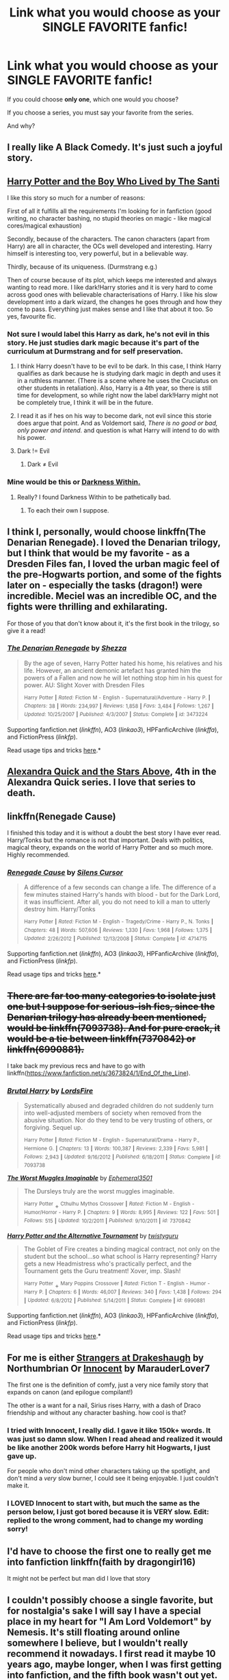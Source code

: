 #+TITLE: Link what you would choose as your SINGLE FAVORITE fanfic!

* Link what you would choose as your SINGLE FAVORITE fanfic!
:PROPERTIES:
:Author: tusing
:Score: 19
:DateUnix: 1434496992.0
:DateShort: 2015-Jun-17
:FlairText: Discussion
:END:
If you could choose *only one*, which one would you choose?

If you choose a series, you must say your favorite from the series.

And why?


** I really like A Black Comedy. It's just such a joyful story.
:PROPERTIES:
:Author: oneonetwooneonetwo
:Score: 11
:DateUnix: 1434539128.0
:DateShort: 2015-Jun-17
:END:


** [[https://www.fanfiction.net/s/5353809/1/Harry-Potter-and-the-Boy-Who-Lived][Harry Potter and the Boy Who Lived by The Santi]]

I like this story so much for a number of reasons:

First of all it fulfills all the requirements I'm looking for in fanfiction (good writing, no character bashing, no stupid theories on magic - like magical cores/magical exhaustion)

Secondly, because of the characters. The canon characters (apart from Harry) are all in character, the OCs well developed and interesting. Harry himself is interesting too, very powerful, but in a believable way.

Thirdly, because of its uniqueness. (Durmstrang e.g.)

Then of course because of its plot, which keeps me interested and always wanting to read more. I like dark!Harry stories and it is very hard to come across good ones with believable characterisations of Harry. I like his slow development into a dark wizard, the changes he goes through and how they come to pass. Everything just makes sense and I like that about it too. So yes, favourite fic.
:PROPERTIES:
:Author: Lukc
:Score: 17
:DateUnix: 1434498519.0
:DateShort: 2015-Jun-17
:END:

*** Not sure I would label this Harry as dark, he's not evil in this story. He just studies dark magic because it's part of the curriculum at Durmstrang and for self preservation.
:PROPERTIES:
:Author: Shalie
:Score: 2
:DateUnix: 1434525059.0
:DateShort: 2015-Jun-17
:END:

**** I think Harry doesn't have to be evil to be dark. In this case, I think Harry qualifies as dark because he is studying dark magic in depth and uses it in a ruthless manner. (There is a scene where he uses the Cruciatus on other students in retaliation). Also, Harry is a 4th year, so there is still time for development, so while right now the label dark!Harry might not be completely true, I think it will be in the future.
:PROPERTIES:
:Author: Lukc
:Score: 3
:DateUnix: 1434536388.0
:DateShort: 2015-Jun-17
:END:


**** I read it as if hes on his way to become dark, not evil since this storie does argue that point. And as Voldemort said, /There is no good or bad, only power and intend./ and question is what Harry will intend to do with his power.
:PROPERTIES:
:Author: KayanRider
:Score: 2
:DateUnix: 1434529584.0
:DateShort: 2015-Jun-17
:END:


**** Dark != Evil
:PROPERTIES:
:Score: 1
:DateUnix: 1434552261.0
:DateShort: 2015-Jun-17
:END:

***** Dark ≠ Evil
:PROPERTIES:
:Author: KayanRider
:Score: 2
:DateUnix: 1434647073.0
:DateShort: 2015-Jun-18
:END:


*** Mine would be this or [[https://www.fanfiction.net/s/2913149/1/The-Darkness-Within][Darkness Within.]]
:PROPERTIES:
:Author: AndydaAlpaca
:Score: 1
:DateUnix: 1434510454.0
:DateShort: 2015-Jun-17
:END:

**** Really? I found Darkness Within to be pathetically bad.
:PROPERTIES:
:Author: onlytoask
:Score: 5
:DateUnix: 1434527590.0
:DateShort: 2015-Jun-17
:END:

***** To each their own I suppose.
:PROPERTIES:
:Author: AndydaAlpaca
:Score: 2
:DateUnix: 1434527948.0
:DateShort: 2015-Jun-17
:END:


** I think I, personally, would choose linkffn(The Denarian Renegade). I loved the Denarian trilogy, but I think that would be my favorite - as a Dresden Files fan, I loved the urban magic feel of the pre-Hogwarts portion, and some of the fights later on - especially the tasks (dragon!) were incredible. Meciel was an incredible OC, and the fights were thrilling and exhilarating.

For those of you that don't know about it, it's the first book in the trilogy, so give it a read!
:PROPERTIES:
:Author: tusing
:Score: 7
:DateUnix: 1434497101.0
:DateShort: 2015-Jun-17
:END:

*** [[https://www.fanfiction.net/s/3473224/1/The-Denarian-Renegade][*/The Denarian Renegade/*]] by [[https://www.fanfiction.net/u/524094/Shezza][/Shezza/]]

#+begin_quote
  By the age of seven, Harry Potter hated his home, his relatives and his life. However, an ancient demonic artefact has granted him the powers of a Fallen and now he will let nothing stop him in his quest for power. AU: Slight Xover with Dresden Files

  ^{Harry} ^{Potter} ^{*|*} /^{Rated:}/ ^{Fiction} ^{M} ^{-} ^{English} ^{-} ^{Supernatural/Adventure} ^{-} ^{Harry} ^{P.} ^{*|*} /^{Chapters:}/ ^{38} ^{*|*} /^{Words:}/ ^{234,997} ^{*|*} /^{Reviews:}/ ^{1,858} ^{*|*} /^{Favs:}/ ^{3,484} ^{*|*} /^{Follows:}/ ^{1,267} ^{*|*} /^{Updated:}/ ^{10/25/2007} ^{*|*} /^{Published:}/ ^{4/3/2007} ^{*|*} /^{Status:}/ ^{Complete} ^{*|*} /^{id:}/ ^{3473224}
#+end_quote

Supporting fanfiction.net (/linkffn/), AO3 (/linkao3/), HPFanficArchive (/linkffa/), and FictionPress (/linkfp/).

Read usage tips and tricks [[https://github.com/tusing/reddit-ffn-bot/blob/master/README.md][here]].*
:PROPERTIES:
:Author: FanfictionBot
:Score: 3
:DateUnix: 1434497191.0
:DateShort: 2015-Jun-17
:END:


** [[https://www.fanfiction.net/s/7689884/1/Alexandra-Quick-and-the-Stars-Above][Alexandra Quick and the Stars Above]], 4th in the Alexandra Quick series. I love that series to death.
:PROPERTIES:
:Author: Karinta
:Score: 6
:DateUnix: 1434510803.0
:DateShort: 2015-Jun-17
:END:


** linkffn(Renegade Cause)

I finished this today and it is without a doubt the best story I have ever read. Harry/Tonks but the romance is not that important. Deals with politics, magical theory, expands on the world of Harry Potter and so much more. Highly recommended.
:PROPERTIES:
:Author: forcemon
:Score: 3
:DateUnix: 1434514672.0
:DateShort: 2015-Jun-17
:END:

*** [[https://www.fanfiction.net/s/4714715/1/Renegade-Cause][*/Renegade Cause/*]] by [[https://www.fanfiction.net/u/1613119/Silens-Cursor][/Silens Cursor/]]

#+begin_quote
  A difference of a few seconds can change a life. The difference of a few minutes stained Harry's hands with blood - but for the Dark Lord, it was insufficient. After all, you do not need to kill a man to utterly destroy him. Harry/Tonks

  ^{Harry} ^{Potter} ^{*|*} /^{Rated:}/ ^{Fiction} ^{M} ^{-} ^{English} ^{-} ^{Tragedy/Crime} ^{-} ^{Harry} ^{P.,} ^{N.} ^{Tonks} ^{*|*} /^{Chapters:}/ ^{48} ^{*|*} /^{Words:}/ ^{507,606} ^{*|*} /^{Reviews:}/ ^{1,330} ^{*|*} /^{Favs:}/ ^{1,968} ^{*|*} /^{Follows:}/ ^{1,375} ^{*|*} /^{Updated:}/ ^{2/26/2012} ^{*|*} /^{Published:}/ ^{12/13/2008} ^{*|*} /^{Status:}/ ^{Complete} ^{*|*} /^{id:}/ ^{4714715}
#+end_quote

Supporting fanfiction.net (/linkffn/), AO3 (/linkao3/), HPFanficArchive (/linkffa/), and FictionPress (/linkfp/).

Read usage tips and tricks [[https://github.com/tusing/reddit-ffn-bot/blob/master/README.md][here]].*
:PROPERTIES:
:Author: FanfictionBot
:Score: 1
:DateUnix: 1434515012.0
:DateShort: 2015-Jun-17
:END:


** +There are far too many categories to isolate just one but I suppose for serious-ish fics, since the Denarian trilogy has already been mentioned, would be linkffn(7093738). And for pure crack, it would be a tie between linkffn(7370842) or linkffn(6990881).+

I take back my previous recs and have to go with linkffn([[https://www.fanfiction.net/s/3673824/1/End_Of_the_Line]]).
:PROPERTIES:
:Author: jsohp080
:Score: 3
:DateUnix: 1434537894.0
:DateShort: 2015-Jun-17
:END:

*** [[https://www.fanfiction.net/s/7093738][*/Brutal Harry/*]] by [[https://www.fanfiction.net/u/2503838/LordsFire][/LordsFire/]]

#+begin_quote
  Systematically abused and degraded children do not suddenly turn into well-adjusted members of society when removed from the abusive situation. Nor do they tend to be very trusting of others, or forgiving. Sequel up.

  ^{Harry} ^{Potter} ^{*|*} /^{Rated:}/ ^{Fiction} ^{M} ^{-} ^{English} ^{-} ^{Supernatural/Drama} ^{-} ^{Harry} ^{P.,} ^{Hermione} ^{G.} ^{*|*} /^{Chapters:}/ ^{13} ^{*|*} /^{Words:}/ ^{100,387} ^{*|*} /^{Reviews:}/ ^{2,339} ^{*|*} /^{Favs:}/ ^{5,981} ^{*|*} /^{Follows:}/ ^{2,943} ^{*|*} /^{Updated:}/ ^{9/16/2012} ^{*|*} /^{Published:}/ ^{6/18/2011} ^{*|*} /^{Status:}/ ^{Complete} ^{*|*} /^{id:}/ ^{7093738}
#+end_quote

[[https://www.fanfiction.net/s/7370842][*/The Worst Muggles Imaginable/*]] by [[https://www.fanfiction.net/u/3225673/Ephemeral3501][/Ephemeral3501/]]

#+begin_quote
  The Dursleys truly are the worst muggles imaginable.

  ^{Harry} ^{Potter} + ^{Cthulhu} ^{Mythos} ^{Crossover} ^{*|*} /^{Rated:}/ ^{Fiction} ^{M} ^{-} ^{English} ^{-} ^{Humor/Horror} ^{-} ^{Harry} ^{P.} ^{*|*} /^{Chapters:}/ ^{9} ^{*|*} /^{Words:}/ ^{8,995} ^{*|*} /^{Reviews:}/ ^{122} ^{*|*} /^{Favs:}/ ^{501} ^{*|*} /^{Follows:}/ ^{515} ^{*|*} /^{Updated:}/ ^{10/2/2011} ^{*|*} /^{Published:}/ ^{9/10/2011} ^{*|*} /^{id:}/ ^{7370842}
#+end_quote

[[https://www.fanfiction.net/s/6990881][*/Harry Potter and the Alternative Tournament/*]] by [[https://www.fanfiction.net/u/1133360/twistyguru][/twistyguru/]]

#+begin_quote
  The Goblet of Fire creates a binding magical contract, not only on the student but the school...so what school is Harry representing? Harry gets a new Headmistress who's practically perfect, and the Tournament gets the Guru treatment! Xover, imp. Slash!

  ^{Harry} ^{Potter} + ^{Mary} ^{Poppins} ^{Crossover} ^{*|*} /^{Rated:}/ ^{Fiction} ^{T} ^{-} ^{English} ^{-} ^{Humor} ^{-} ^{Harry} ^{P.} ^{*|*} /^{Chapters:}/ ^{6} ^{*|*} /^{Words:}/ ^{46,007} ^{*|*} /^{Reviews:}/ ^{340} ^{*|*} /^{Favs:}/ ^{1,438} ^{*|*} /^{Follows:}/ ^{294} ^{*|*} /^{Updated:}/ ^{6/8/2012} ^{*|*} /^{Published:}/ ^{5/14/2011} ^{*|*} /^{Status:}/ ^{Complete} ^{*|*} /^{id:}/ ^{6990881}
#+end_quote

Supporting fanfiction.net (/linkffn/), AO3 (/linkao3/), HPFanficArchive (/linkffa/), and FictionPress (/linkfp/).

Read usage tips and tricks [[https://github.com/tusing/reddit-ffn-bot/blob/master/README.md][here]].*
:PROPERTIES:
:Author: FanfictionBot
:Score: 2
:DateUnix: 1434538180.0
:DateShort: 2015-Jun-17
:END:


** For me is either [[https://www.fanfiction.net/s/6331126/1/Strangers-at-Drakeshaugh][Strangers at Drakeshaugh]] by Northumbrian Or [[https://www.fanfiction.net/s/9469064/1/Innocent][Innocent]] by MarauderLover7

The first one is the definition of comfy, just a very nice family story that expands on canon (and epilogue compilant!)

The other is a want for a nail, Sirius rises Harry, with a dash of Draco friendship and without any character bashing. how cool is that?
:PROPERTIES:
:Author: Notosk
:Score: 5
:DateUnix: 1434505071.0
:DateShort: 2015-Jun-17
:END:

*** I tried with Innocent, I really did. I gave it like 150k+ words. It was just so damn slow. When I read ahead and realized it would be like another 200k words before Harry hit Hogwarts, I just gave up.

For people who don't mind other characters taking up the spotlight, and don't mind a /very/ slow burner, I could see it being enjoyable. I just couldn't make it.
:PROPERTIES:
:Author: Servalpur
:Score: 10
:DateUnix: 1434511727.0
:DateShort: 2015-Jun-17
:END:


*** I LOVED Innocent to start with, but much the same as the person below, I just got bored because it is VERY slow. Edit: replied to the wrong comment, had to change my wording sorry!
:PROPERTIES:
:Author: mrpadfoot
:Score: 1
:DateUnix: 1434537929.0
:DateShort: 2015-Jun-17
:END:


** I'd have to choose the first one to really get me into fanfiction linkffn(faith by dragongirl16)

It might not be perfect but man did I love that story
:PROPERTIES:
:Author: lurklurklurk007
:Score: 2
:DateUnix: 1434520643.0
:DateShort: 2015-Jun-17
:END:


** I couldn't possibly choose a single favorite, but for nostalgia's sake I will say I have a special place in my heart for "I Am Lord Voldemort" by Nemesis. It's still floating around online somewhere I believe, but I wouldn't really recommend it nowadays. I first read it maybe 10 years ago, maybe longer, when I was first getting into fanfiction, and the fifth book wasn't out yet. (I remember being such a little shit that I posted Sirius' death scene on my Neopets profile in order to spoil people!) The writing style is stilted and cringeworthy at times, but for me at that time, it was perfectly fine, and the author's characterization of Tom as a nice boy who lost everyone he ever cared for (and was regularly beaten by Mr. Carney, the orphanage owner) was plausible. It basically cemented Tom/Voldy as my favorite character ever since.
:PROPERTIES:
:Author: FreakingTea
:Score: 2
:DateUnix: 1434534072.0
:DateShort: 2015-Jun-17
:END:


** linkffn(Blood Magic) -- Blood Magic by GatewayGirl. I would wholesale replace HBP with it and be happy.

It's well-written (first couple chapters were a bit rough as she got her feet under her, but it was very good after that), a good concept overall (yes, it's a challenge fic, but it's well done), has some interesting interpretations on Wizarding society that aren't obviously contradicted in canon, etc. I feel that the characterizations are generally very strong, too.
:PROPERTIES:
:Author: rainbowmoonheartache
:Score: 2
:DateUnix: 1434513871.0
:DateShort: 2015-Jun-17
:END:

*** I also like Blood Magic a lot (there's a lot of amazing lines) although of course it's an older story and thus misses out on some of the wonderful Snape background that come later. Her background for him is still really good though.

Also, it's finished on [[http://www.fictionalley.org/authors/gatewaygirl/BM.html][Fiction Alley]] but not on ffn.
:PROPERTIES:
:Author: silkrobe
:Score: 2
:DateUnix: 1434644976.0
:DateShort: 2015-Jun-18
:END:

**** Wrt it not being finished on FFN, serves me right for being lazy!

Totally agreed on the background stuff. Her version is pretty integral to the story, though, so I am still happy with it! :-)
:PROPERTIES:
:Author: rainbowmoonheartache
:Score: 1
:DateUnix: 1434647358.0
:DateShort: 2015-Jun-18
:END:


*** [[https://www.fanfiction.net/s/1390933/1/Blood-Magic][*/Blood Magic/*]] by [[https://www.fanfiction.net/u/348098/GatewayGirl][/GatewayGirl/]]

#+begin_quote
  Blood magic was supposed to keep Harry safe, but his relatives are expendable. Blood magic was supposed to keep Harry looking like his adoptive father, but it's wearing off. Blood is a bond, but so is the memory of hate -- or love.

  ^{Harry} ^{Potter} ^{*|*} /^{Rated:}/ ^{Fiction} ^{M} ^{-} ^{English} ^{-} ^{Angst} ^{-} ^{Severus} ^{S.,} ^{Harry} ^{P.} ^{*|*} /^{Chapters:}/ ^{65} ^{*|*} /^{Words:}/ ^{244,191} ^{*|*} /^{Reviews:}/ ^{2,218} ^{*|*} /^{Favs:}/ ^{1,946} ^{*|*} /^{Follows:}/ ^{466} ^{*|*} /^{Updated:}/ ^{2/21/2004} ^{*|*} /^{Published:}/ ^{6/19/2003} ^{*|*} /^{id:}/ ^{1390933}
#+end_quote

Supporting fanfiction.net (/linkffn/), AO3 (/linkao3/), HPFanficArchive (/linkffa/), and FictionPress (/linkfp/).

Read usage tips and tricks [[https://github.com/tusing/reddit-ffn-bot/blob/master/README.md][here]].*
:PROPERTIES:
:Author: FanfictionBot
:Score: 2
:DateUnix: 1434513932.0
:DateShort: 2015-Jun-17
:END:


** [[http://www.hpfandom.net/eff/viewstory.php?sid=6256][Secrets by Vorabiza.]] I've re-read it so many times. I love it in spite of its flaws, for some reason I just keep coming back to it.

Perhaps one reason is it shows Harry as smart and strategic and more mature than others depict him. Also, it is super hilarious when he reveals to everyone what (and who) he's been doing all summer. Heh heh heh.
:PROPERTIES:
:Author: SunQuest
:Score: 2
:DateUnix: 1434522381.0
:DateShort: 2015-Jun-17
:END:


** Eden. It was a Dark fic but man, it was a compelling read. linkffn(Eden by obsessmuch)
:PROPERTIES:
:Author: Dimplz
:Score: 1
:DateUnix: 1434505478.0
:DateShort: 2015-Jun-17
:END:

*** My heart and soul have been crushed by dozens of Lucius/Hermione fics for the past two weeks and I just now managed to stop reading them, because in all honesty they were starting to affect my demeanor. I need your honest opinion, should I read this?
:PROPERTIES:
:Author: LaraCroftWithBCups
:Score: 3
:DateUnix: 1434508518.0
:DateShort: 2015-Jun-17
:END:

**** u/Dimplz:
#+begin_quote
  My heart and soul have been crushed by dozens of Lucius/Hermione fics for the past two weeks
#+end_quote

This was a great story but I'm sad to say this will also crush your heart and soul, without a doubt. Tread with caution!
:PROPERTIES:
:Author: Dimplz
:Score: 2
:DateUnix: 1434510924.0
:DateShort: 2015-Jun-17
:END:

***** Thanks for the honesty! I don't know if I'd be able to handle another blow.
:PROPERTIES:
:Author: LaraCroftWithBCups
:Score: 2
:DateUnix: 1434514578.0
:DateShort: 2015-Jun-17
:END:

****** [deleted]
:PROPERTIES:
:Score: 2
:DateUnix: 1434544231.0
:DateShort: 2015-Jun-17
:END:

******* Yeah, I think I've read about all the good ones that aren't terribly sad or terribly written, so I've moved onto Hermione/Draco ones for a while since those tend to be on the brighter side. I'm also disappointed on the insane lack of Lucius/Narcissa fics there are. I guess a canon couple isn't exciting enough to write about for a lot of people. :P
:PROPERTIES:
:Author: LaraCroftWithBCups
:Score: 2
:DateUnix: 1434546182.0
:DateShort: 2015-Jun-17
:END:

******** [deleted]
:PROPERTIES:
:Score: 2
:DateUnix: 1434551400.0
:DateShort: 2015-Jun-17
:END:

********* Well, there are two that come to mind right away.

[[http://archiveofourown.org/works/951847/chapters/1861651][Rehabilitation]], in which Hermione is a caseworker assigned to ease Lucius back into the Wizarding world after being released from Azkaban,

and [[http://archiveofourown.org/works/2506055/chapters/5564747][Muggle Studies]], where Lucius has to decide between staying in Azkaban or taking a Muggle Studies course at Hogwarts that's taught by Hermione.

Both of them are generally happy, have a fair bit of snarkiness between the two of them, and have good storylines. Both of them focus on Lucius's reform at some point after the war.

Also, I'm currently reading one I haven't finished, but has been /unbelievably/ hilarious so far. It's Hermione/Draco with a healthy amount of Lucius/Narcissa, called [[http://archiveofourown.org/works/153238/chapters/219946?view_adult=true][A Dowry of a Single Galleon]], which at first I thought was going to be depressing, but blossoms into something so cute you want to vomit at times.

Otherwise, I'm at a bit of a loss. If you have any suggestions I'll gladly take them! I'm too scared to read any new ones since the last one I read ended with Lucius dying and I had a bit of a mental break down (it's been a stressful past few months), haha.
:PROPERTIES:
:Author: LaraCroftWithBCups
:Score: 2
:DateUnix: 1434558937.0
:DateShort: 2015-Jun-17
:END:

********** [deleted]
:PROPERTIES:
:Score: 2
:DateUnix: 1434574078.0
:DateShort: 2015-Jun-18
:END:

*********** /Uuuuuuuuummmmmmmmmmmm/ You wrote Muggle Studies?

Be wary of your answer because I might suddenly burst into fangirl mode.
:PROPERTIES:
:Author: LaraCroftWithBCups
:Score: 2
:DateUnix: 1434574670.0
:DateShort: 2015-Jun-18
:END:

************ [deleted]
:PROPERTIES:
:Score: 2
:DateUnix: 1434577830.0
:DateShort: 2015-Jun-18
:END:

************* Aaah that's awesome! I'm all giddy now. I had a thousand things to say if I was ever lucky enough to meet the author of a fic I've read and now I've forgotten them all. Regardless, thank you so much for writing it!

I also read the one you mentioned since I posted last, and it was just lovely and hilarious. The Lucius being high part.. My gods I almost passed out from laughter.

I'm in the process of writing my own Lucius/OC fic to try to get over all the ones I've read but I already know mine isn't going to end happily. Idk if I'd ever put it out for others to read, but it's something to do haha.
:PROPERTIES:
:Author: LaraCroftWithBCups
:Score: 2
:DateUnix: 1434587161.0
:DateShort: 2015-Jun-18
:END:

************** [deleted]
:PROPERTIES:
:Score: 2
:DateUnix: 1434590286.0
:DateShort: 2015-Jun-18
:END:

*************** Oh totally! It's going to be a permanent resident on my recommendations list for HP fics. :D

Dude go for it, I had to have my husband read it because he was wondering why I was laughing so hard.

Sure thing, I'll save your comment so I remember to let you know if I do. :3 I tried to make the OC a believable character. Actually, in all honesty, the reader is supposed to hate her because she's manipulative and jealous. Anyway before I ramble about my thing, yeah I'll keep in touch haha!
:PROPERTIES:
:Author: LaraCroftWithBCups
:Score: 2
:DateUnix: 1434595471.0
:DateShort: 2015-Jun-18
:END:


*** [[https://www.fanfiction.net/s/3494886/1/Eden][*/Eden/*]] by [[https://www.fanfiction.net/u/1232534/obsessmuch][/obsessmuch/]]

#+begin_quote
  An obsession that destroys everything it touches.

  ^{Harry} ^{Potter} ^{*|*} /^{Rated:}/ ^{Fiction} ^{M} ^{-} ^{English} ^{-} ^{Angst/Horror} ^{-} ^{Hermione} ^{G.,} ^{Lucius} ^{M.} ^{*|*} /^{Chapters:}/ ^{50} ^{*|*} /^{Words:}/ ^{265,457} ^{*|*} /^{Reviews:}/ ^{3,283} ^{*|*} /^{Favs:}/ ^{1,500} ^{*|*} /^{Follows:}/ ^{667} ^{*|*} /^{Updated:}/ ^{12/15/2009} ^{*|*} /^{Published:}/ ^{4/17/2007} ^{*|*} /^{Status:}/ ^{Complete} ^{*|*} /^{id:}/ ^{3494886}
#+end_quote

Supporting fanfiction.net (/linkffn/), AO3 (/linkao3/), HPFanficArchive (/linkffa/), and FictionPress (/linkfp/).

Read usage tips and tricks [[https://github.com/tusing/reddit-ffn-bot/blob/master/README.md][here]].*
:PROPERTIES:
:Author: FanfictionBot
:Score: 1
:DateUnix: 1434507339.0
:DateShort: 2015-Jun-17
:END:


*** Goddamn, I recently reread this one. It really twists the knife. Highly recommended.
:PROPERTIES:
:Author: FreakingTea
:Score: 1
:DateUnix: 1434533288.0
:DateShort: 2015-Jun-17
:END:


** linkffn(hocus pocus adele polkiss) It's so original, it's whimsical with a strong dash of angst. Such a good OC in adele. best feels.
:PROPERTIES:
:Author: LazyZo
:Score: 1
:DateUnix: 1434526154.0
:DateShort: 2015-Jun-17
:END:

*** [[https://www.fanfiction.net/s/5244417/1/Hocus-Pocus-Adele-Polkiss][*/Hocus Pocus, Adele Polkiss/*]] by [[https://www.fanfiction.net/u/1469774/Ecmm][/Ecmm/]]

#+begin_quote
  HPxOC. Runs along with the original storyline. Adele Polkiss is the younger sister of Piers Polkiss, a close friend of Dudley Dursley. This way she meets Harry Potter, a curious boy with a mysterious past, and a wonderful secret... Magic! COMPLETE

  ^{Harry} ^{Potter} ^{*|*} /^{Rated:}/ ^{Fiction} ^{K+} ^{-} ^{English} ^{-} ^{Romance/Friendship} ^{-} ^{Harry} ^{P.,} ^{OC} ^{*|*} /^{Chapters:}/ ^{10} ^{*|*} /^{Words:}/ ^{33,317} ^{*|*} /^{Reviews:}/ ^{236} ^{*|*} /^{Favs:}/ ^{483} ^{*|*} /^{Follows:}/ ^{173} ^{*|*} /^{Updated:}/ ^{3/11/2012} ^{*|*} /^{Published:}/ ^{7/24/2009} ^{*|*} /^{id:}/ ^{5244417}
#+end_quote

Supporting fanfiction.net (/linkffn/), AO3 (/linkao3/), HPFanficArchive (/linkffa/), and FictionPress (/linkfp/).

Read usage tips and tricks [[https://github.com/tusing/reddit-ffn-bot/blob/master/README.md][here]].*
:PROPERTIES:
:Author: FanfictionBot
:Score: 1
:DateUnix: 1434526239.0
:DateShort: 2015-Jun-17
:END:


** The Hogwarts Strike Team atm i think at lest none crossover, damn i love cross overs, i think Core Threads counts as a crossover at this point? or at lest will

otherwise all the harry potterXstar wars cross overs are the best, expect possibly Browncoat, Green Eyes
:PROPERTIES:
:Author: Otium20
:Score: 1
:DateUnix: 1434547980.0
:DateShort: 2015-Jun-17
:END:

*** Don't forget linkffn(Harry Potter and the Natural 20) and linkffn(Wand and Shield)! Those are up there with Browncoat, Green Eyes.
:PROPERTIES:
:Author: tusing
:Score: 1
:DateUnix: 1434548600.0
:DateShort: 2015-Jun-17
:END:

**** Unfortunately, I messed my bot up when I moved it to a VPS; let's try this again:

linkffn(Harry Potter and the Natural 20) linkffn(Wand and Shield)
:PROPERTIES:
:Author: tusing
:Score: 1
:DateUnix: 1434549137.0
:DateShort: 2015-Jun-17
:END:


** linkffn(Taking Control)

I honestly wish this was how the books went.
:PROPERTIES:
:Author: redwings159753
:Score: 1
:DateUnix: 1434633379.0
:DateShort: 2015-Jun-18
:END:

*** [[https://www.fanfiction.net/s/2954601/1/Taking-Control][*/Taking Control/*]] by [[https://www.fanfiction.net/u/1049281/fake-a-smile][/fake a smile/]]

#+begin_quote
  It's the summer before Harry's 6th year, and Harry is wracked with grief. But what happens when Harry makes a vow to himself to take control of his life? Harry's life takes a sharp turn when he gets an unexpected visitor one night. HPGW Independent!Harry

  ^{Harry} ^{Potter} ^{*|*} /^{Rated:}/ ^{Fiction} ^{T} ^{-} ^{English} ^{-} ^{Adventure} ^{-} ^{Harry} ^{P.,} ^{Ginny} ^{W.} ^{*|*} /^{Chapters:}/ ^{28} ^{*|*} /^{Words:}/ ^{523,307} ^{*|*} /^{Reviews:}/ ^{2,830} ^{*|*} /^{Favs:}/ ^{5,363} ^{*|*} /^{Follows:}/ ^{2,794} ^{*|*} /^{Updated:}/ ^{11/15/2008} ^{*|*} /^{Published:}/ ^{5/23/2006} ^{*|*} /^{Status:}/ ^{Complete} ^{*|*} /^{id:}/ ^{2954601}
#+end_quote

Supporting fanfiction.net (/linkffn/), AO3 (/linkao3/), HPFanficArchive (/linkffa/), and FictionPress (/linkfp/).

Read usage tips and tricks [[https://github.com/tusing/reddit-ffn-bot/blob/master/README.md][here]].*
:PROPERTIES:
:Author: FanfictionBot
:Score: 2
:DateUnix: 1434633568.0
:DateShort: 2015-Jun-18
:END:


** [[https://www.fanfiction.net/s/10493620/1/Ruthless][Ruthless]]

This story is great and I'd love to see an expanded version with more detail. My only complaint is it's too short.
:PROPERTIES:
:Author: LocalMadman
:Score: 1
:DateUnix: 1434646646.0
:DateShort: 2015-Jun-18
:END:


** It has to be either linkffn(Harry Tano) or linkffn(Three to backstep)
:PROPERTIES:
:Author: HerculesWannaBe
:Score: 0
:DateUnix: 1434498382.0
:DateShort: 2015-Jun-17
:END:

*** [[https://www.fanfiction.net/s/10766595/1/Harry-Potter-Three-to-Backstep][*/Harry Potter - Three to Backstep/*]] by [[https://www.fanfiction.net/u/4329413/Sinyk][/Sinyk/]]

#+begin_quote
  YATTFF - A blend of the Reptilia28 and CoastalFirebird time travel challenges; Harry, Hermione and Daphne Greengrass die during the final battle and are sent back in time to set things back on track. AD/MW/RW/GW!bash. Rated M for themes and language. AU!world OOC!chars. Expect 450k words.

  ^{Harry} ^{Potter} ^{*|*} /^{Rated:}/ ^{Fiction} ^{M} ^{-} ^{English} ^{-} ^{Romance/Adventure} ^{-} [^{Daphne} ^{G.,} ^{Harry} ^{P.,} ^{Hermione} ^{G.]} ^{Sirius} ^{B.} ^{*|*} /^{Chapters:}/ ^{45} ^{*|*} /^{Words:}/ ^{434,479} ^{*|*} /^{Reviews:}/ ^{4,183} ^{*|*} /^{Favs:}/ ^{4,463} ^{*|*} /^{Follows:}/ ^{5,947} ^{*|*} /^{Updated:}/ ^{6/15} ^{*|*} /^{Published:}/ ^{10/18/2014} ^{*|*} /^{id:}/ ^{10766595}
#+end_quote

Supporting fanfiction.net (/linkffn/), AO3 (/linkao3/), HPFanficArchive (/linkffa/), and FictionPress (/linkfp/).

Read usage tips and tricks [[https://github.com/tusing/reddit-ffn-bot/blob/master/README.md][here]].*
:PROPERTIES:
:Author: FanfictionBot
:Score: 2
:DateUnix: 1434498645.0
:DateShort: 2015-Jun-17
:END:


*** Reeeeeeeeeally? /Three to Backstep/? I couldn't get past the first few chapters. What about this description do you disagree with?

#+begin_quote
  Ymmv with this story, the set up is extraordinarily weak, with the author literally using divine intervention anytime anyone questions the harem. Hermione and Daphne also completely lose their characters and just become Harry's yes-women very quickly. Harry also is in complete control of his life, including giving massive long speeches to wizards about how terrible they all are. Personally I found the story painfully weak and disappointing
#+end_quote
:PROPERTIES:
:Author: Lane_Anasazi
:Score: 6
:DateUnix: 1434504100.0
:DateShort: 2015-Jun-17
:END:

**** u/PsychoGeek:
#+begin_quote
  AD/MW/RW/GW!bash. Rated M for themes and language. AU!world OOC!chars. Expect 450k words.
#+end_quote

Er- surely that part of the summary was adequate warning to keep away any intelligent readers. You have only yourself to blame if you read this.
:PROPERTIES:
:Author: PsychoGeek
:Score: 6
:DateUnix: 1434520144.0
:DateShort: 2015-Jun-17
:END:


**** I consider myself quoted.
:PROPERTIES:
:Author: Warbandit
:Score: 1
:DateUnix: 1434547622.0
:DateShort: 2015-Jun-17
:END:


**** Hermione is still shown as /smart,/ Daphne (in the books) is barely mentioned, so I don't think she has much of a character to "lose" and are long speeches /bad?/ Not IMO.
:PROPERTIES:
:Author: HerculesWannaBe
:Score: 1
:DateUnix: 1434504265.0
:DateShort: 2015-Jun-17
:END:

***** What about this seems like good writing to you?

#+begin_quote
  With a grumbling mutter as he watched Ron go and sit down with Seamus Finnegan and Dean Thomas, Harry nodded. "He clearly has no idea about bonds, how they form, or what they mean. You'd think, as a pure blood, he would."

  "Steady, Harry," said Neville, cautioning him. "It's not all that surprising. Soul bonds are extremely rare. The fact you've formed identical bonds with two witches at the same time is phenomenal. I cannot recall such a thing ever happening before."

  Harry sighed and said, "I guess you're right. It just Ron's bigotry is really getting to me. I already have to put up with his petty jealousy, laziness and poor manners. I'm just not willing to put up with any more of anything else. I thought Professor McGonagall was going to set him straight, this morning. That doesn't seem to be the case."
#+end_quote
:PROPERTIES:
:Author: Lane_Anasazi
:Score: 7
:DateUnix: 1434505587.0
:DateShort: 2015-Jun-17
:END:

****** Look, IMO it's good to me because I'm *not* a writer. It may not actually *be* good, but IMO it is.
:PROPERTIES:
:Author: HerculesWannaBe
:Score: -2
:DateUnix: 1434505679.0
:DateShort: 2015-Jun-17
:END:

******* Yeah he can like what he likes, it's not for you to criticise his opinions
:PROPERTIES:
:Author: Awful_Digiart
:Score: 3
:DateUnix: 1434534597.0
:DateShort: 2015-Jun-17
:END:

******** Well, I mean-sure it is. That's kind of the point of a FF discussion forum like this subreddit. Just because you happen to like something doesn't make it good, and there's nothing wrong with warning others so they don't waste their time on something bad like TTB.

It's not like he/she was rude about it.
:PROPERTIES:
:Author: Servalpur
:Score: 4
:DateUnix: 1434571050.0
:DateShort: 2015-Jun-18
:END:

********* Eh. Imo it was kind of rude. He could have just said I don't like the writing, but instead went and copied it and was like how can you like this. Imagine if the author of that read this.
:PROPERTIES:
:Author: redwings159753
:Score: 0
:DateUnix: 1434633594.0
:DateShort: 2015-Jun-18
:END:

********** Then the author would have looked over his or her work and maybe reconsidered it. Maybe I'm a bit biased, but this is SOP at DLP. If you can't look over your work and take criticism, you'll never improve.

There's a ton of crap in the FF community, and everyone knows it. Tip towing over everyone's feelings would result in tumblr.

There wasn't even a need to point out what was wrong with the quoted section, it's blindingly obvious. That character is /not/ Harry Potter. It's not even close to Harry Potter. That's the author self inserting himself as Harry Potter. Last time I checked TTB isn't labelled as a self insert, so the author isn't doing it on purpose, they just don't know how to write characters. Maybe being criticized will give them incentive to improve.
:PROPERTIES:
:Author: Servalpur
:Score: 2
:DateUnix: 1434634426.0
:DateShort: 2015-Jun-18
:END:

*********** I mean given that the summary warns people of OOC, I don't see how you can hold that against the author. Idk its not my favorite story, but there is far worse crap than this. Yeah the writing isn't amazing and some of the characters act a bit wonky, but this felt like an attack. Idk why I'm even defending the fic. Personally I don't like cannon Harry. So maybe that's why I can over look that in the story.
:PROPERTIES:
:Author: redwings159753
:Score: 1
:DateUnix: 1434635994.0
:DateShort: 2015-Jun-18
:END:

************ I understand what you're saying, but an OOC warning doesn't really excuse it. If that was the case, you could defend /My Immortal/ with the same type of logic.
:PROPERTIES:
:Author: Servalpur
:Score: 1
:DateUnix: 1434636148.0
:DateShort: 2015-Jun-18
:END:

************* I mean you can't really know it's a self insert, so the only thing you know is that he/she wants Harry to be different than cannon. Hence the AU OOC tags. I mean a Harry that isn't really cannon Harry has nothing to do with the writing quality. You can say the plot or the characters are bad, but the writing is far better than a lot of the crap I've read of the years. Just my two cents.
:PROPERTIES:
:Author: redwings159753
:Score: 1
:DateUnix: 1434636564.0
:DateShort: 2015-Jun-18
:END:


*********** u/Subrosian_Smithy:
#+begin_quote
  There wasn't even a need to point out what was wrong with the quoted section, it's blindingly obvious. That character is not Harry Potter. It's not even close to Harry Potter.
#+end_quote

It wasn't obvious to me, and I don't like /Three to Backstep/ either. Ron seems obviously ooc (what with the bigotry) but I've read so much fanfic I can no longer keep canon!Harry and fanon!Harry straight.

Oh well, I guess that just goes to explain my poor taste :P
:PROPERTIES:
:Author: Subrosian_Smithy
:Score: 1
:DateUnix: 1434659888.0
:DateShort: 2015-Jun-19
:END:


******** Did you mean to reply to the other person?
:PROPERTIES:
:Author: HerculesWannaBe
:Score: 1
:DateUnix: 1434534651.0
:DateShort: 2015-Jun-17
:END:

********* He did, he also just replied to himself instead of you. :P
:PROPERTIES:
:Score: 1
:DateUnix: 1434543257.0
:DateShort: 2015-Jun-17
:END:

********** :P
:PROPERTIES:
:Author: HerculesWannaBe
:Score: 1
:DateUnix: 1434543310.0
:DateShort: 2015-Jun-17
:END:


******** Yeah, I think so, I dunno I just woke up. Whoever the judgy person was being on a thread about opinions. That guy
:PROPERTIES:
:Author: Awful_Digiart
:Score: 1
:DateUnix: 1434535405.0
:DateShort: 2015-Jun-17
:END:

********* ok.
:PROPERTIES:
:Author: HerculesWannaBe
:Score: 1
:DateUnix: 1434543295.0
:DateShort: 2015-Jun-17
:END:


*** Is it pretty fluffy, or is there a decently cool magic system as well?
:PROPERTIES:
:Author: Laoscaos
:Score: 1
:DateUnix: 1434633237.0
:DateShort: 2015-Jun-18
:END:

**** Three to backstep has them learning about soul bonds, and (I think) new magic invented by the author.
:PROPERTIES:
:Author: HerculesWannaBe
:Score: 1
:DateUnix: 1434645754.0
:DateShort: 2015-Jun-18
:END:
